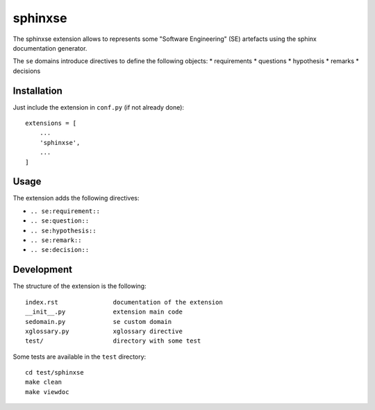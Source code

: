 sphinxse
========

The sphinxse extension allows to represents some "Software Engineering" (SE)
artefacts using the sphinx documentation generator.

The ``se`` domains introduce directives to define the following objects:
* requirements
* questions
* hypothesis
* remarks
* decisions




Installation
------------

Just include the extension in ``conf.py`` (if not already done)::

    extensions = [
        ...
        'sphinxse',
        ...
    ]

Usage
-----

The extension adds the following directives:

* ``.. se:requirement::``
* ``.. se:question::``
* ``.. se:hypothesis::``
* ``.. se:remark::``
* ``.. se:decision::``

..  todo:: examples to be used

..  todo:: mention to the index and to inline references

..  todo:: add the documentation about xglossary



Development
-----------

The structure of the extension is the following::

    index.rst               documentation of the extension
    __init__.py             extension main code
    sedomain.py             se custom domain
    xglossary.py            xglossary directive
    test/                   directory with some test

Some tests are available in the ``test`` directory::

    cd test/sphinxse
    make clean
    make viewdoc